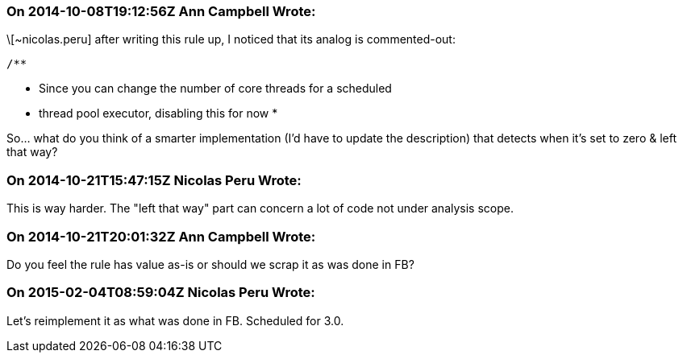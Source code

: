 === On 2014-10-08T19:12:56Z Ann Campbell Wrote:
\[~nicolas.peru] after writing this rule up, I noticed that its analog is commented-out:

        /**

* Since you can change the number of core threads for a scheduled
* thread pool executor, disabling this for now
         *

So... what do you think of a smarter implementation (I'd have to update the description) that detects when it's set to zero & left that way?

=== On 2014-10-21T15:47:15Z Nicolas Peru Wrote:
This is way harder. The "left that way" part can concern a lot of code not under analysis scope.

=== On 2014-10-21T20:01:32Z Ann Campbell Wrote:
Do you feel the rule has value as-is or should we scrap it as was done in FB?

=== On 2015-02-04T08:59:04Z Nicolas Peru Wrote:
Let's reimplement it as what was done in FB. Scheduled for 3.0.

